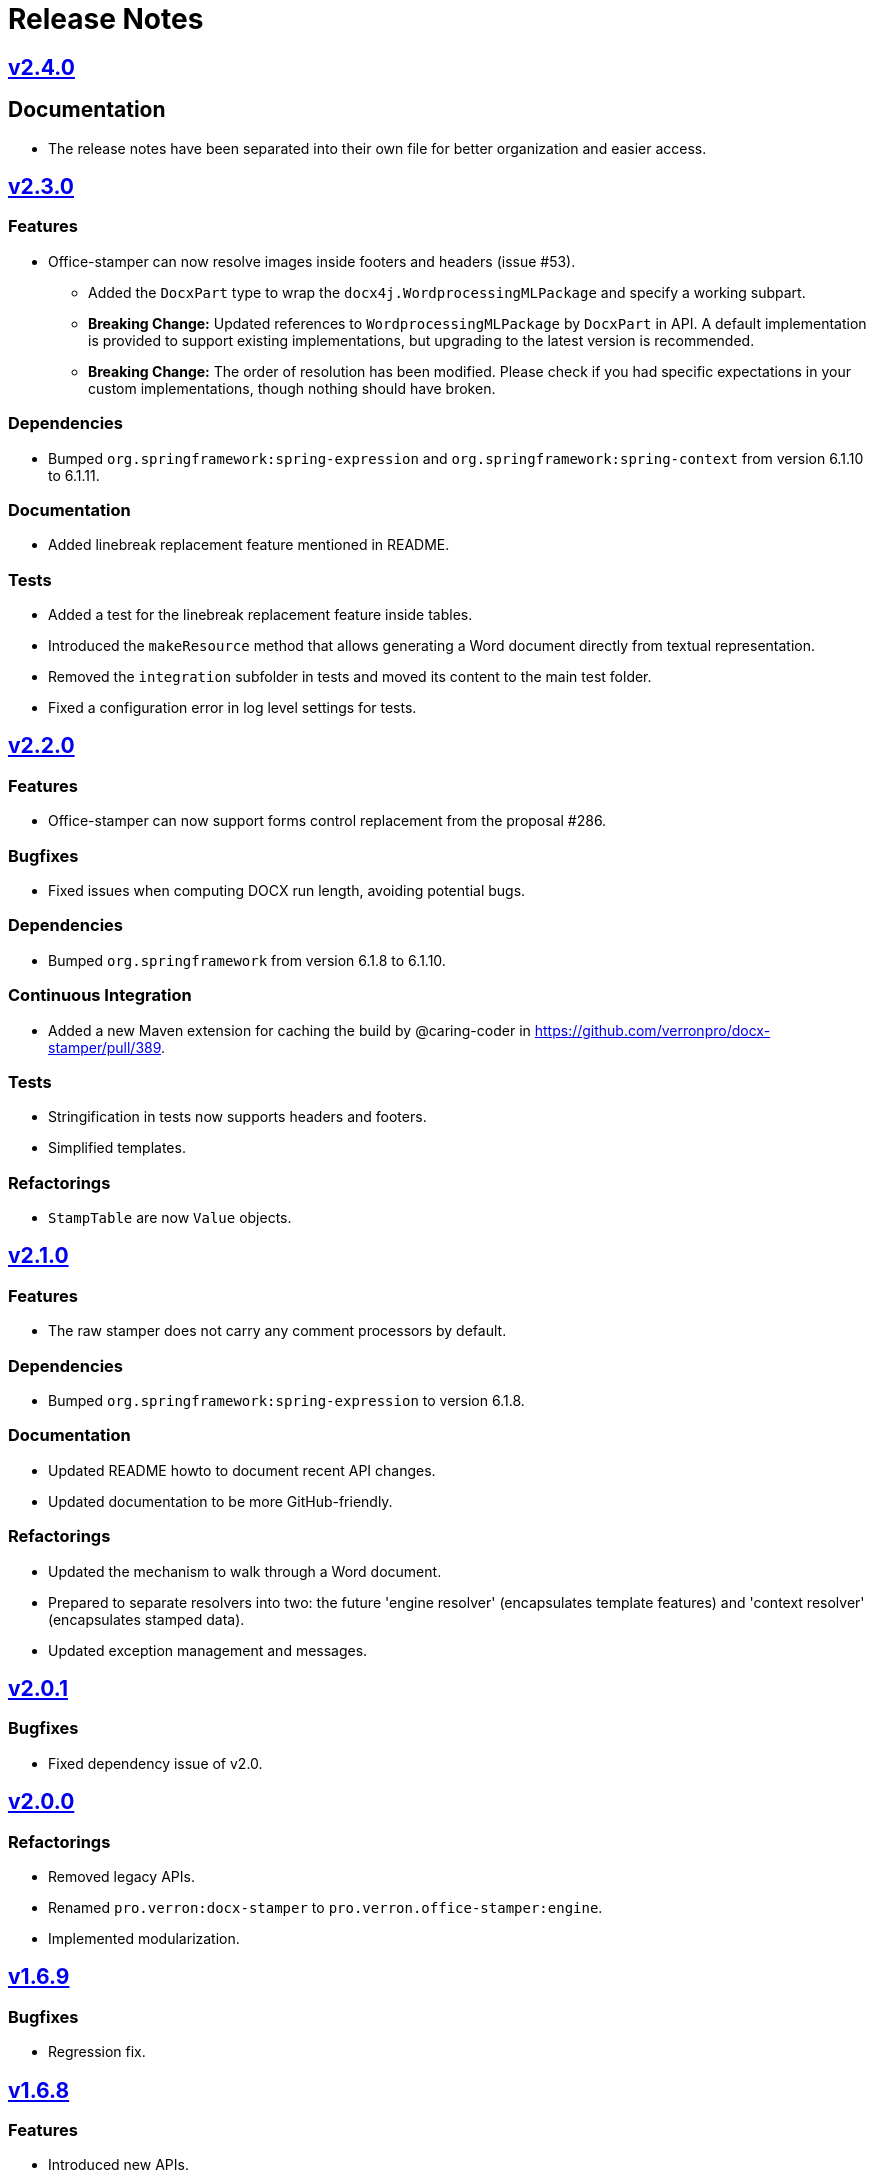 = Release Notes
:proj: https://github.com/verronpro/docx-stamper/releases/tag

== {proj}/v2.4.0[v2.4.0]

== Documentation

* The release notes have been separated into their own file for better organization and easier access.

== {proj}/v2.3.0[v2.3.0]

=== Features

* Office-stamper can now resolve images inside footers and headers (issue #53).
** Added the `DocxPart` type to wrap the `docx4j.WordprocessingMLPackage` and specify a working subpart.
** **Breaking Change:** Updated references to `WordprocessingMLPackage` by `DocxPart` in API.
A default implementation is provided to support existing implementations, but upgrading to the latest version is recommended.
** **Breaking Change:** The order of resolution has been modified.
Please check if you had specific expectations in your custom implementations, though nothing should have broken.

=== Dependencies

* Bumped `org.springframework:spring-expression` and `org.springframework:spring-context` from version 6.1.10 to 6.1.11.

=== Documentation

* Added linebreak replacement feature mentioned in README.

=== Tests

* Added a test for the linebreak replacement feature inside tables.
* Introduced the `makeResource` method that allows generating a Word document directly from textual representation.
* Removed the `integration` subfolder in tests and moved its content to the main test folder.
* Fixed a configuration error in log level settings for tests.

== {proj}/v2.2.0[v2.2.0]

=== Features

* Office-stamper can now support forms control replacement from the proposal #286.

=== Bugfixes

* Fixed issues when computing DOCX run length, avoiding potential bugs.

=== Dependencies

* Bumped `org.springframework` from version 6.1.8 to 6.1.10.

=== Continuous Integration

* Added a new Maven extension for caching the build by @caring-coder in https://github.com/verronpro/docx-stamper/pull/389.

=== Tests

* Stringification in tests now supports headers and footers.
* Simplified templates.

=== Refactorings

* `StampTable` are now `Value` objects.

== {proj}/v2.1.0[v2.1.0]

=== Features

* The raw stamper does not carry any comment processors by default.

=== Dependencies

* Bumped `org.springframework:spring-expression` to version 6.1.8.

=== Documentation

* Updated README howto to document recent API changes.
* Updated documentation to be more GitHub-friendly.

=== Refactorings

* Updated the mechanism to walk through a Word document.
* Prepared to separate resolvers into two: the future 'engine resolver' (encapsulates template features) and 'context resolver' (encapsulates stamped data).
* Updated exception management and messages.

== {proj}/v2.0.0[v2.0.1]

=== Bugfixes

* Fixed dependency issue of v2.0.

== {proj}/v2.0.0[v2.0.0]

=== Refactorings

* Removed legacy APIs.
* Renamed `pro.verron:docx-stamper` to `pro.verron.office-stamper:engine`.
* Implemented modularization.

== {proj}/v1.6.9[v1.6.9]

=== Bugfixes

* Regression fix.

== {proj}/v1.6.8[v1.6.8]

=== Features

* Introduced new APIs.

=== Refactorings

* Introduced new `experimental` namespace for beta features.
* Moved toward modularization.

== {proj}/v1.6.7[v1.6.7]

=== Features

* Introduced the `preset` namespace to hold default configurations of the engine.
* The engine can now run without a default resolver; it will throw an exception when it needs to find a resolver in that case.

=== Refactorings

* `ObjectResolver` to replace `ITypeResolver`.
* `null` stamping behavior is now managed by specific `ObjectResolver` implementations.

== {proj}/vX.X.X[vX.X.X]

=== Features

* lorem ipsum

=== Bugfixes

* lorem ipsum

=== Dependencies

* lorem ipsum

=== Documentation

* lorem ipsum

=== Continuous Integration

* lorem ipsum

=== Tests

* lorem ipsum

=== Refactorings

* lorem ipsum
